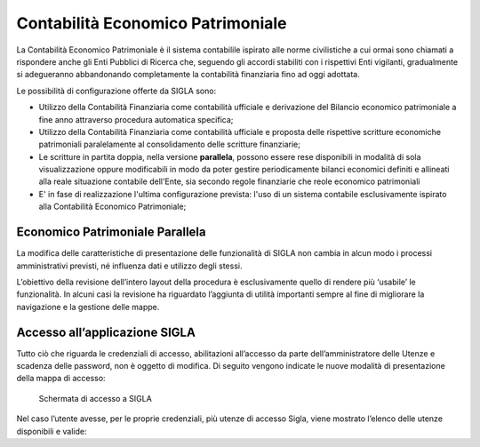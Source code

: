 ==================================
Contabilità Economico Patrimoniale
==================================

La Contabilità Economico Patrimoniale è il sistema contabilile ispirato alle norme civilistiche a cui ormai sono chiamati a rispondere anche gli Enti Pubblici di Ricerca che, seguendo gli accordi stabiliti con i rispettivi Enti vigilanti, gradualmente si adegueranno abbandonando completamente la contabilità finanziaria fino ad oggi adottata.

Le possibilità di configurazione offerte da SIGLA sono:

- Utilizzo della Contabilità Finanziaria come contabilità ufficiale e derivazione del Bilancio economico patrimoniale a fine anno attraverso procedura automatica specifica;
- Utilizzo della Contabilità Finanziaria come contabilità ufficiale e proposta delle rispettive scritture economiche patrimoniali paralelamente al consolidamento delle scritture finanziarie;
- Le scritture in partita doppia, nella versione **parallela**, possono essere rese disponibili in modalità di sola visualizzazione oppure modificabili in modo da poter gestire periodicamente bilanci economici definiti e allineati alla reale situazione contabile dell'Ente, sia secondo regole finanziarie che reole economico patrimoniali
- E' in fase di realizzazione l'ultima configurazione prevista: l'uso di un sistema contabile esclusivamente ispirato alla Contabilità Economico Patrimoniale;

Economico Patrimoniale Parallela
================================

La modifica delle caratteristiche di presentazione delle funzionalità di SIGLA non cambia in alcun modo i processi amministrativi previsti, né influenza dati e utilizzo degli stessi.

L’obiettivo della revisione dell’intero layout della procedura è esclusivamente quello di rendere più ‘usabile’ le funzionalità. In alcuni casi la revisione ha riguardato l’aggiunta di utilità importanti sempre al fine di migliorare la navigazione e la gestione delle mappe.

Accesso all’applicazione SIGLA
==============================

Tutto ciò che riguarda le credenziali di accesso, abilitazioni all’accesso da parte dell’amministratore delle Utenze e scadenza delle password, non è oggetto di modifica. Di seguito vengono indicate le nuove modalità di presentazione della mappa di accesso:

.. figure:: screenshot/home.png
	:alt: Schermata di accesso a SIGLA

   	Schermata di accesso a SIGLA

Nel caso l’utente avesse, per le proprie credenziali, più utenze di accesso Sigla, viene mostrato l’elenco delle utenze disponibili e valide:
